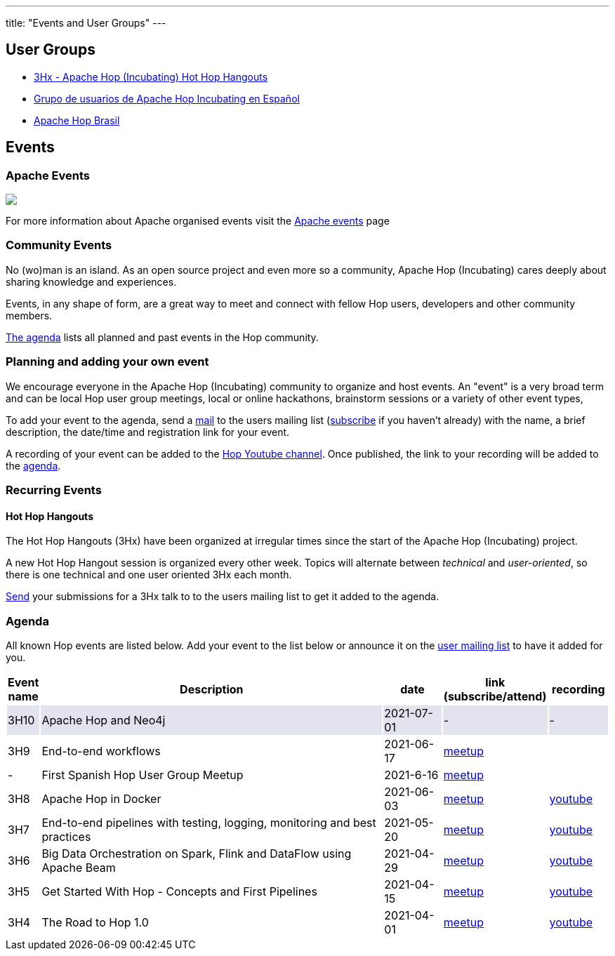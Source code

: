 ---
title: "Events and User Groups"
---

== User Groups

* https://www.meetup.com/3hx-apache-hop-incubating-hot-hop-hangouts/[3Hx - Apache Hop (Incubating) Hot Hop Hangouts ^]
* https://t.me/apachehop[Grupo de usuarios de Apache Hop Incubating en Español ^]
* https://t.me/apachehop[Apache Hop Brasil ^]

== Events

=== Apache Events
++++
<a  href="https://www.apache.org/events/current-event.html">
  <img src="https://www.apache.org/events/current-event-234x60.png"/>
</a>
++++

For more information about Apache organised events visit the https://www.apache.org/events/current-event.html[Apache events] page

=== Community Events

No (wo)man is an island. As an open source project and even more so a community, Apache Hop (Incubating) cares deeply about sharing knowledge and experiences.

Events, in any shape of form, are a great way to meet and connect with fellow Hop users, developers and other community members.

<<events-agenda, The agenda>> lists all planned and past events in the Hop community.

=== Planning and adding your own event

We encourage everyone in the Apache Hop (Incubating) community to organize and host events. An "event" is a very broad term and can be local Hop user group meetings, local or online hackathons, brainstorm sessions or a variety of other event types,

To add your event to the agenda, send a mailto:users@hop.apache.org[mail, Apache Hop event announcement, add your event description here] to the users mailing list (mailto:users-subscribe@hop.apache.org[subscribe] if you haven't already) with the name, a brief description, the date/time and registration link for your event.

A recording of your event can be added to the https://www.youtube.com/channel/UCGlcYslwe03Y2zbZ1W6DAGA[Hop Youtube channel]. Once published, the link to your recording will be added to the <<events-agenda, agenda>>.


=== Recurring Events

==== Hot Hop Hangouts

The Hot Hop Hangouts (3Hx) have been organized at irregular times since the start of the Apache Hop (Incubating) project.

A new Hot Hop Hangout session is organized every other week. Topics will alternate between _technical_ and _user-oriented_, so there is one technical and one user oriented 3Hx each month.

mailto:users@hop.apache.org[Send, 3Hx presentation submission, add your presentation topic and brief description here] your submissions for a 3Hx talk to to the users mailing list to get it added to the agenda.

=== Agenda

All known Hop events are listed below. Add your event to the list below or announce it on the xref:../mailing-list.adoc[user mailing list] to have it added for you.

[%header,cols="5%,60%,10%,15%,10%"]
|===
|Event name|Description|date|link (subscribe/attend)|recording
|{set:cellbgcolor:#30328422}3H10|Apache Hop and Neo4j|2021-07-01|-|-
|{set:cellbgcolor}3H9|End-to-end workflows|2021-06-17|https://www.meetup.com/3hx-apache-hop-incubating-hot-hop-hangouts/events/278470431/[meetup]|
|-|First Spanish Hop User Group Meetup|2021-6-16|https://www.meetup.com/es-ES/grupo-de-usuarios-de-hop-en-espanol/events/278568366/[meetup]|
|3H8|Apache Hop in Docker|2021-06-03|https://www.meetup.com/3hx-apache-hop-incubating-hot-hop-hangouts/events/278469535/[meetup]|https://www.youtube.com/watch?v=ayMD6RST4Do[youtube]
|3H7|End-to-end pipelines with testing, logging, monitoring and best practices
|2021-05-20|https://www.meetup.com/3hx-apache-hop-incubating-hot-hop-hangouts/events/278103629/[meetup]|https://www.youtube.com/watch?v=CkbOThb2HPo[youtube]
|3H6|Big Data Orchestration on Spark, Flink and DataFlow using Apache Beam|2021-04-29|https://www.meetup.com/3hx-apache-hop-incubating-hot-hop-hangouts/events/277681256/[meetup]|https://www.youtube.com/watch?v=s_cstCPdnKI[youtube]
|3H5|Get Started With Hop - Concepts and First Pipelines|2021-04-15|https://www.meetup.com/3hx-apache-hop-incubating-hot-hop-hangouts/events/277439258/[meetup^]|https://youtu.be/gKVb_r4v_Oc[youtube]
|3H4| The Road to Hop 1.0|2021-04-01|https://www.meetup.com/3hx-apache-hop-incubating-hot-hop-hangouts/events/277117234[meetup^]|https://www.youtube.com/watch?v=EhO_DYszu_Y&t=2s[youtube]
//{set:cellbgcolor}
|===
